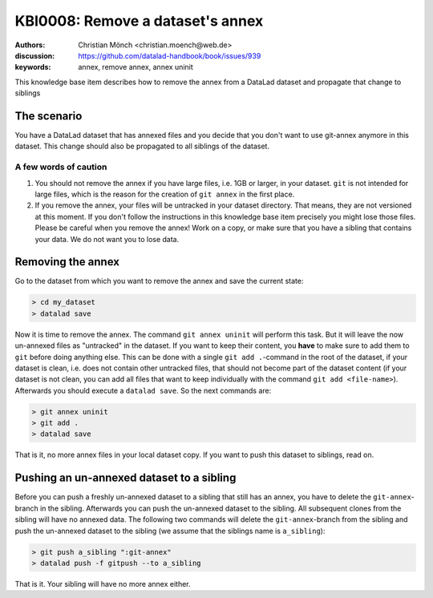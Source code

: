 .. index::
   single: <annex>; <remove a git annex>

KBI0008: Remove a dataset's annex
=============================

:authors: Christian Mönch <christian.moench@web.de>
:discussion: https://github.com/datalad-handbook/book/issues/939
:keywords: annex, remove annex, annex uninit

This knowledge base item describes how to remove the annex from a DataLad
dataset and propagate that change to siblings


The scenario
------------

You have a DataLad dataset that has annexed files and you decide that you
don't want to use git-annex anymore in this dataset. This change should
also be propagated to all siblings of the dataset.


A few words of caution
......................

1. You should not remove the annex if you have large files, i.e. 1GB or larger, in your dataset. ``git`` is not intended for large files, which is the reason for the creation of ``git annex`` in the first place.

2. If you remove the annex, your files will be untracked in your dataset directory. That means, they are not versioned at this moment. If you don't follow the instructions in this knowledge base item precisely you might lose those files. Please be careful when you remove the annex! Work on a copy, or make sure that you have a sibling that contains your data. We do not want you to lose data.


Removing the annex
------------------

Go to the dataset from which you want to remove the annex and save the current state:

.. code-block:: console

    > cd my_dataset
    > datalad save


Now it is time to remove the annex. The command ``git annex uninit`` will perform this task. But it will leave the now un-annexed files as "untracked" in the dataset. If you want to keep their content, you **have** to make sure to add them to ``git`` before doing anything else. This can be done with a single ``git add .``-command in the root of the dataset, if your dataset is clean, i.e. does not contain other untracked files, that should not become part of the dataset content (if your dataset is not clean, you can add all files that want to keep individually with the command ``git add <file-name>``). Afterwards you should execute a ``datalad save``. So the next commands are:

.. code-block:: console

    > git annex uninit
    > git add .
    > datalad save

That is it, no more annex files in your local dataset copy. If you want to push this dataset to siblings, read on.


Pushing an un-annexed dataset to a sibling
------------------------------------------

Before you can push a freshly un-annexed dataset to a sibling that still has an annex, you have to delete the ``git-annex``-branch in the sibling. Afterwards you can push the un-annexed dataset to the sibling. All subsequent clones from the sibling will have no annexed data. The following two commands will delete the ``git-annex``-branch from the sibling and push the un-annexed dataset to the sibling (we assume that the siblings name is ``a_sibling``):

.. code-block:: console

    > git push a_sibling ":git-annex"
    > datalad push -f gitpush --to a_sibling


That is it. Your sibling will have no more annex either.

